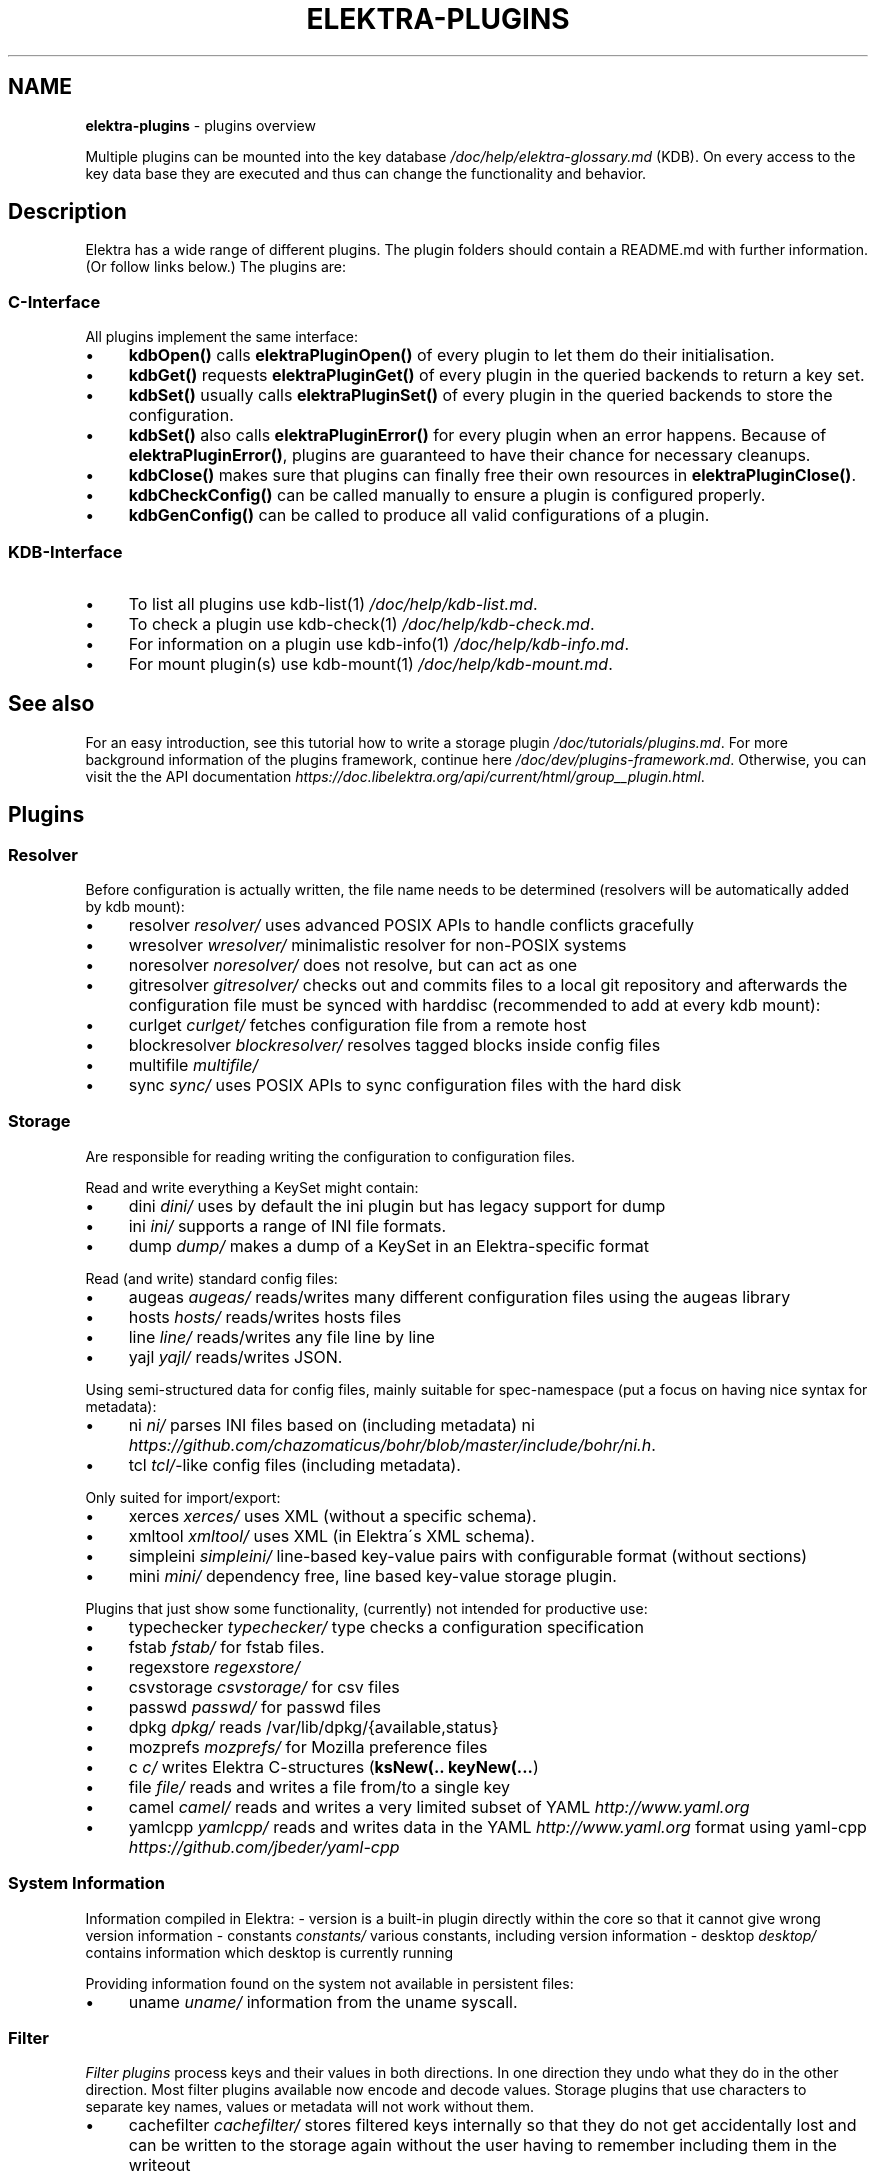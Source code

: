 .\" generated with Ronn/v0.7.3
.\" http://github.com/rtomayko/ronn/tree/0.7.3
.
.TH "ELEKTRA\-PLUGINS" "7" "May 2018" "" ""
.
.SH "NAME"
\fBelektra\-plugins\fR \- plugins overview
.
.P
Multiple plugins can be mounted into the key database \fI/doc/help/elektra\-glossary\.md\fR (KDB)\. On every access to the key data base they are executed and thus can change the functionality and behavior\.
.
.SH "Description"
Elektra has a wide range of different plugins\. The plugin folders should contain a README\.md with further information\. (Or follow links below\.) The plugins are:
.
.P
.
.SS "C\-Interface"
All plugins implement the same interface:
.
.IP "\(bu" 4
\fBkdbOpen()\fR calls \fBelektraPluginOpen()\fR of every plugin to let them do their initialisation\.
.
.IP "\(bu" 4
\fBkdbGet()\fR requests \fBelektraPluginGet()\fR of every plugin in the queried backends to return a key set\.
.
.IP "\(bu" 4
\fBkdbSet()\fR usually calls \fBelektraPluginSet()\fR of every plugin in the queried backends to store the configuration\.
.
.IP "\(bu" 4
\fBkdbSet()\fR also calls \fBelektraPluginError()\fR for every plugin when an error happens\. Because of \fBelektraPluginError()\fR, plugins are guaranteed to have their chance for necessary cleanups\.
.
.IP "\(bu" 4
\fBkdbClose()\fR makes sure that plugins can finally free their own resources in \fBelektraPluginClose()\fR\.
.
.IP "\(bu" 4
\fBkdbCheckConfig()\fR can be called manually to ensure a plugin is configured properly\.
.
.IP "\(bu" 4
\fBkdbGenConfig()\fR can be called to produce all valid configurations of a plugin\.
.
.IP "" 0
.
.SS "KDB\-Interface"
.
.IP "\(bu" 4
To list all plugins use kdb\-list(1) \fI/doc/help/kdb\-list\.md\fR\.
.
.IP "\(bu" 4
To check a plugin use kdb\-check(1) \fI/doc/help/kdb\-check\.md\fR\.
.
.IP "\(bu" 4
For information on a plugin use kdb\-info(1) \fI/doc/help/kdb\-info\.md\fR\.
.
.IP "\(bu" 4
For mount plugin(s) use kdb\-mount(1) \fI/doc/help/kdb\-mount\.md\fR\.
.
.IP "" 0
.
.SH "See also"
For an easy introduction, see this tutorial how to write a storage plugin \fI/doc/tutorials/plugins\.md\fR\. For more background information of the plugins framework, continue here \fI/doc/dev/plugins\-framework\.md\fR\. Otherwise, you can visit the the API documentation \fIhttps://doc\.libelektra\.org/api/current/html/group__plugin\.html\fR\.
.
.SH "Plugins"
.
.SS "Resolver"
Before configuration is actually written, the file name needs to be determined (resolvers will be automatically added by kdb mount):
.
.IP "\(bu" 4
resolver \fIresolver/\fR uses advanced POSIX APIs to handle conflicts gracefully
.
.IP "\(bu" 4
wresolver \fIwresolver/\fR minimalistic resolver for non\-POSIX systems
.
.IP "\(bu" 4
noresolver \fInoresolver/\fR does not resolve, but can act as one
.
.IP "\(bu" 4
gitresolver \fIgitresolver/\fR checks out and commits files to a local git repository and afterwards the configuration file must be synced with harddisc (recommended to add at every kdb mount):
.
.IP "\(bu" 4
curlget \fIcurlget/\fR fetches configuration file from a remote host
.
.IP "\(bu" 4
blockresolver \fIblockresolver/\fR resolves tagged blocks inside config files
.
.IP "\(bu" 4
multifile \fImultifile/\fR
.
.IP "\(bu" 4
sync \fIsync/\fR uses POSIX APIs to sync configuration files with the hard disk
.
.IP "" 0
.
.SS "Storage"
Are responsible for reading writing the configuration to configuration files\.
.
.P
Read and write everything a KeySet might contain:
.
.IP "\(bu" 4
dini \fIdini/\fR uses by default the ini plugin but has legacy support for dump
.
.IP "\(bu" 4
ini \fIini/\fR supports a range of INI file formats\.
.
.IP "\(bu" 4
dump \fIdump/\fR makes a dump of a KeySet in an Elektra\-specific format
.
.IP "" 0
.
.P
Read (and write) standard config files:
.
.IP "\(bu" 4
augeas \fIaugeas/\fR reads/writes many different configuration files using the augeas library
.
.IP "\(bu" 4
hosts \fIhosts/\fR reads/writes hosts files
.
.IP "\(bu" 4
line \fIline/\fR reads/writes any file line by line
.
.IP "\(bu" 4
yajl \fIyajl/\fR reads/writes JSON\.
.
.IP "" 0
.
.P
Using semi\-structured data for config files, mainly suitable for spec\-namespace (put a focus on having nice syntax for metadata):
.
.IP "\(bu" 4
ni \fIni/\fR parses INI files based on (including metadata) ni \fIhttps://github\.com/chazomaticus/bohr/blob/master/include/bohr/ni\.h\fR\.
.
.IP "\(bu" 4
tcl \fItcl/\fR\-like config files (including metadata)\.
.
.IP "" 0
.
.P
Only suited for import/export:
.
.IP "\(bu" 4
xerces \fIxerces/\fR uses XML (without a specific schema)\.
.
.IP "\(bu" 4
xmltool \fIxmltool/\fR uses XML (in Elektra\'s XML schema)\.
.
.IP "\(bu" 4
simpleini \fIsimpleini/\fR line\-based key\-value pairs with configurable format (without sections)
.
.IP "\(bu" 4
mini \fImini/\fR dependency free, line based key\-value storage plugin\.
.
.IP "" 0
.
.P
Plugins that just show some functionality, (currently) not intended for productive use:
.
.IP "\(bu" 4
typechecker \fItypechecker/\fR type checks a configuration specification
.
.IP "\(bu" 4
fstab \fIfstab/\fR for fstab files\.
.
.IP "\(bu" 4
regexstore \fIregexstore/\fR
.
.IP "\(bu" 4
csvstorage \fIcsvstorage/\fR for csv files
.
.IP "\(bu" 4
passwd \fIpasswd/\fR for passwd files
.
.IP "\(bu" 4
dpkg \fIdpkg/\fR reads /var/lib/dpkg/{available,status}
.
.IP "\(bu" 4
mozprefs \fImozprefs/\fR for Mozilla preference files
.
.IP "\(bu" 4
c \fIc/\fR writes Elektra C\-structures (\fBksNew(\.\. keyNew(\.\.\.\fR)
.
.IP "\(bu" 4
file \fIfile/\fR reads and writes a file from/to a single key
.
.IP "\(bu" 4
camel \fIcamel/\fR reads and writes a very limited subset of YAML \fIhttp://www\.yaml\.org\fR
.
.IP "\(bu" 4
yamlcpp \fIyamlcpp/\fR reads and writes data in the YAML \fIhttp://www\.yaml\.org\fR format using yaml\-cpp \fIhttps://github\.com/jbeder/yaml\-cpp\fR
.
.IP "" 0
.
.SS "System Information"
Information compiled in Elektra: \- version is a built\-in plugin directly within the core so that it cannot give wrong version information \- constants \fIconstants/\fR various constants, including version information \- desktop \fIdesktop/\fR contains information which desktop is currently running
.
.P
Providing information found on the system not available in persistent files:
.
.IP "\(bu" 4
uname \fIuname/\fR information from the uname syscall\.
.
.IP "" 0
.
.SS "Filter"
\fIFilter plugins\fR process keys and their values in both directions\. In one direction they undo what they do in the other direction\. Most filter plugins available now encode and decode values\. Storage plugins that use characters to separate key names, values or metadata will not work without them\.
.
.IP "\(bu" 4
cachefilter \fIcachefilter/\fR stores filtered keys internally so that they do not get accidentally lost and can be written to the storage again without the user having to remember including them in the writeout
.
.IP "" 0
.
.P
\fBEncoding\fR
.
.P
Rewrite unwanted characters with different techniques:
.
.IP "\(bu" 4
ccode \fIccode/\fR using the technique from arrays in the programming language C
.
.IP "\(bu" 4
hexcode \fIhexcode/\fR using hex codes
.
.IP "\(bu" 4
base64 \fIbase64/\fR using the Base64 encoding scheme (RFC4648)
.
.IP "" 0
.
.P
Transformations:
.
.IP "\(bu" 4
directoryvalue \fIdirectoryvalue/\fR converts directory values to leaf values
.
.IP "\(bu" 4
keytometa \fIkeytometa/\fR transforms keys to metadata
.
.IP "\(bu" 4
rename \fIrename/\fR renames keys according to different rules
.
.IP "\(bu" 4
boolean \fIboolean/\fR canonicalizes boolean keys
.
.IP "\(bu" 4
hexnumber \fIhexnumber/\fR converts between hexadecimal and decimal
.
.IP "" 0
.
.P
Doing other stuff:
.
.IP "\(bu" 4
crypto \fIcrypto/\fR encrypts / decrypts confidential values
.
.IP "\(bu" 4
fcrypt \fIfcrypt/\fR encrypts / decrypts entire backend files
.
.IP "\(bu" 4
iconv \fIiconv/\fR makes sure the configuration will have correct character encoding
.
.IP "\(bu" 4
hidden \fIhidden/\fR hides keys whose names start with a \fB\.\fR\.
.
.IP "\(bu" 4
null \fInull/\fR takes care of null values and other binary specialities
.
.IP "" 0
.
.SS "Notification and Logging"
Log/Send out all changes to configuration to:
.
.IP "\(bu" 4
dbus \fIdbus/\fR sends notifications for every change via dbus
.
.IP "\(bu" 4
dbusrecv \fIdbusrecv/\fR receives notifications via dbus
.
.IP "\(bu" 4
syslog \fIsyslog/\fR logs key database changes to syslog
.
.IP "\(bu" 4
journald \fIjournald/\fR logs key database changes to journald
.
.IP "\(bu" 4
logchange \fIlogchange/\fR prints the change of every key on the console
.
.IP "" 0
.
.P
Notification of key changes:
.
.IP "\(bu" 4
internalnotification \fIinternalnotification/\fR get updates automatically when registered keys were changed
.
.IP "" 0
.
.SS "Debug"
Trace everything that happens within KDB:
.
.IP "\(bu" 4
timeofday \fItimeofday/\fR prints timestamps
.
.IP "\(bu" 4
tracer \fItracer/\fR traces all calls
.
.IP "\(bu" 4
counter \fIcounter/\fR count and print how often a plugin is used
.
.IP "" 0
.
.SS "Checker"
Copies metadata to keys:
.
.IP "\(bu" 4
spec \fIspec/\fR copies metadata from spec namespace (the standard way)
.
.IP "\(bu" 4
glob \fIglob/\fR using globbing techniques (needed by some plugins)
.
.IP "\(bu" 4
struct \fIstruct/\fR using a defined structure (may also reject configuration not conforming to that structure)
.
.IP "" 0
.
.P
Plugins that check if values are valid based on metadata (typically copied by the \fBspec\fR plugin just before):
.
.P
\fBValue Validation\fR
.
.IP "\(bu" 4
validation \fIvalidation/\fR by using regex
.
.IP "\(bu" 4
network \fInetwork/\fR by using network APIs
.
.IP "\(bu" 4
ipaddr \fIipaddr/\fR checks IP addresses using regular expressions
.
.IP "\(bu" 4
path \fIpath/\fR by checking files on file system
.
.IP "\(bu" 4
type \fItype/\fR using run\-time type checking (CORBA types/)
.
.IP "\(bu" 4
enum \fIenum/\fR compares the keyvalue against a list of valid values
.
.IP "\(bu" 4
mathcheck \fImathcheck/\fR by mathematical expressions using key values as operands
.
.IP "\(bu" 4
conditionals \fIconditionals/\fR by using if\-then\-else like statements
.
.IP "\(bu" 4
required \fIrequired/\fR rejects non\-required keys
.
.IP "\(bu" 4
date \fIdate/\fR validates date and time data
.
.IP "\(bu" 4
range \fIrange/\fR checks if a value is within a given range
.
.IP "" 0
.
.P
\fBOther Validation\fR
.
.IP "\(bu" 4
filecheck \fIfilecheck/\fR does sanity checks on a file
.
.IP "\(bu" 4
lineendings \fIlineendings/\fR tests file for consistent line endings
.
.IP "" 0
.
.SS "Interpreter"
These plugins start an interpreter and allow you to execute a script in an interpreted language whenever Elektra’s key database gets accessed\. Note that they depend on the presence of the respective binding during run\-time\.
.
.IP "\(bu" 4
jni \fIjni/\fR java plugins started by jni, works with jna plugins
.
.IP "\(bu" 4
python \fIpython/\fR Python 3 plugins
.
.IP "\(bu" 4
python2 \fIpython2/\fR Python 2 plugins (deprecated)
.
.IP "\(bu" 4
ruby \fIruby/\fR Ruby plugins
.
.IP "\(bu" 4
lua \fIlua/\fR Lua plugins
.
.IP "\(bu" 4
shell \fIshell/\fR executes shell commandos
.
.IP "\(bu" 4
haskell \fIhaskell/\fR used for linking haskell plugins and is a small example for such plugins itself
.
.IP "" 0
.
.SS "Others"
.
.IP "\(bu" 4
doc \fIdoc/\fR contains the documentation of the plugin interface
.
.IP "\(bu" 4
error \fIerror/\fR yields errors as described in metadata (handy for test purposes)
.
.IP "\(bu" 4
template \fItemplate/\fR to be copied for new plugins
.
.IP "\(bu" 4
list \fIlist/\fR loads other plugins
.
.IP "\(bu" 4
iterate \fIiterate/\fR iterate over all keys and run exported functions on tagged keys
.
.IP "\(bu" 4
semlock \fIsemlock/\fR a semaphore based global locking logic
.
.IP "\(bu" 4
profile \fIprofile/\fR links profile keys
.
.IP "\(bu" 4
simplespeclang \fIsimplespeclang/\fR simple configuration specification language
.
.IP "" 0

